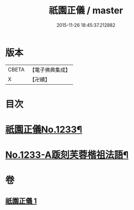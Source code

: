 #+TITLE: 祇園正儀 / master
#+DATE: 2015-11-26 18:45:37.212882
* 版本
 |     CBETA|【電子佛典集成】|
 |         X|【卍續】    |

* 目次
* [[file:KR6q0125_001.txt::001-0166c1][祇園正儀No.1233¶]]
* [[file:KR6q0125_001.txt::0167b1][No.1233-A䟦刻芙蓉楷祖法語¶]]
* 卷
** [[file:KR6q0125_001.txt][祇園正儀 1]]
